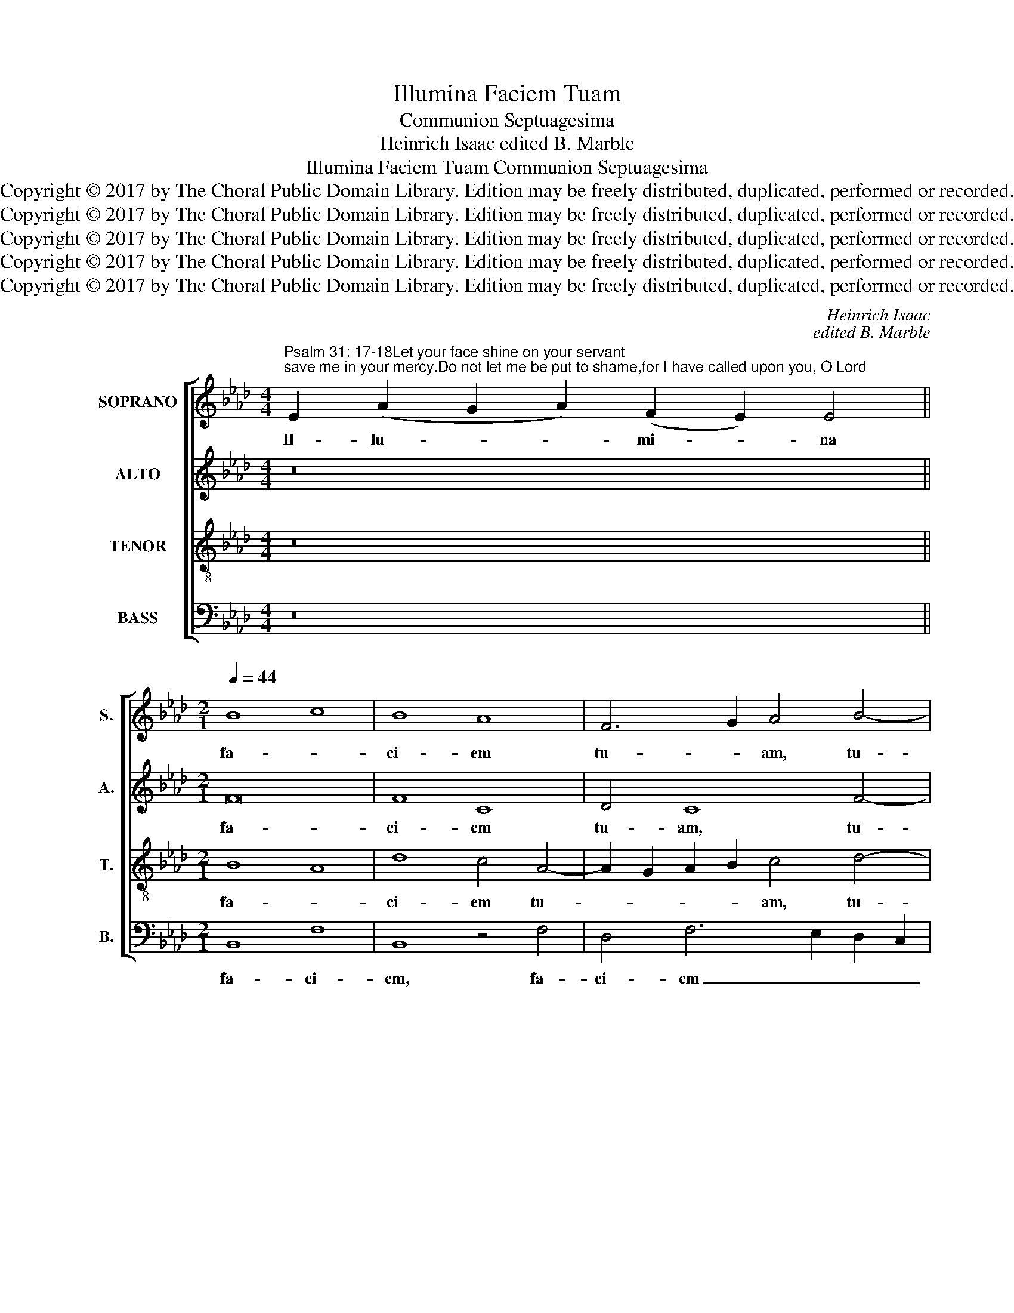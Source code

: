 X:1
T:Illumina Faciem Tuam
T:Communion Septuagesima
T:Heinrich Isaac edited B. Marble
T:Illumina Faciem Tuam Communion Septuagesima
T:Copyright © 2017 by The Choral Public Domain Library. Edition may be freely distributed, duplicated, performed or recorded.
T:Copyright © 2017 by The Choral Public Domain Library. Edition may be freely distributed, duplicated, performed or recorded.
T:Copyright © 2017 by The Choral Public Domain Library. Edition may be freely distributed, duplicated, performed or recorded.
T:Copyright © 2017 by The Choral Public Domain Library. Edition may be freely distributed, duplicated, performed or recorded.
T:Copyright © 2017 by The Choral Public Domain Library. Edition may be freely distributed, duplicated, performed or recorded.
C:Heinrich Isaac
C:edited B. Marble
Z:Copyright © 2017 by The Choral Public Domain Library. Edition may be freely distributed, duplicated, performed or recorded.
%%score [ 1 2 3 4 ]
L:1/8
M:4/4
K:Ab
V:1 treble nm="SOPRANO" snm="S."
V:2 treble nm="ALTO" snm="A."
V:3 treble-8 transpose=-12 nm="TENOR" snm="T."
V:4 bass nm="BASS" snm="B."
V:1
"^Psalm 31: 17-18Let your face shine on your servant;save me in your mercy.Do not let me be put to shame,for I have called upon you, O Lord" E2 (A2 G2 A2) (F2 E2) E4 || %1
w: Il- lu- * * mi- * na|
[M:2/1][Q:1/4=44] B8 c8 | B8 A8 | F6 G2 A4 B4- | B4 A8 G4 | A8 z8 | A12 A4 | A8 E8 | F8 G4 A4- | %9
w: fa- *|ci- em|tu- * am, tu-||am|su- per|ser- vum|tu- um, tu-|
 A2 G2 F8 =E4 | F8 z8 | _E8 F8 | A8 B8 | B8 c8 | F8 G4 A4- | A2 G2 F8 =E4 | F8 z8 | A8 c8 | %18
w: |um,|et _|sal- *|vum _|me fac, me|_ _ _ _|fac|in tu-|
 B8 c4 e4- | e2 d2 c8 B4 | c16 | z8 c8 | e8 c8 | B4 c8 B4- | B4 A4 B8- | B4 A8 G4 | A8 z8 | c8 e8 | %28
w: * a, tu-||a|mi-|* se-|ri- * cor-||* * di-|a:|Do- *|
 B8 B8 | A8 F8 | A8 z8 | A8 A8 | F4 A6 G2 F2 E2 | F4 E8 =D4 | E16 | z8 A8 | B8 A8 | A8 z4 A4- | %38
w: * mi-|ne _|_|non con-|fun- * * * *|dar, con- fun-|dar|quo-|* ni-|am in-|
 A4 B8 A4- | A4 G4 E8 | F8 G4 A4- | A2 G2 F8 =E4 | F16 |] %43
w: * * vo-|* * ca-|* vi, in-|* vo- ca- vi|te.|
V:2
 z16 ||[M:2/1] F16 | F8 C8 | D4 C8 F4- | F2 E2 C2 D2 E8 | C4 F8 F4 | F8 C8 | z4 C8 A,4- | %8
w: |fa-|ci- em|tu- am, tu-||am su- per|ser- vum|tu- um,|
 A,4 D4 B,4 C4 | A,4 B,4 C8 | z4 A,6 G,2 F,4 | G,4 E,4 B,8 | C4 A,4 G,8 | z4 B,4 A,4 C4- | %14
w: _ tu- * *|* * um,|et _ _|sal- * vum,|sal- * vum|me fac, me|
 C4 D4 E4 C4 | D8 C6 B,2 | A,2 G,2 F,12 | F6 E2 F4 C4 | D4 B,4 A,6 B,2 | C8 z4 D4 | E4 F4 C4 E4- | %21
w: _ _ _ _|* fac _|_ _ _|in _ _ tu-|a, in tu- *|a mi-|se- ri- cor- *|
 E2 D2 C6 B,2 A,4- | A,2 B,2 C2 D2 E8 | z4 C6 D2 E4 | F6 E2 D2 C2 B,4- | B,4 E12 | E16 | %27
w: * * * di- a,|_ _ _ _ _|mi- se- ri-|cor- * * * *|* di-|a:|
 z4 C4 B,4 G,2 A,2 | B,8 z4 E4 | F6 E2 D2 C2 D4 | C12 D4 | E8 D8- | D8 z4 D4- | D2 C2 A,4 B,8- | %34
w: Do- * mi- *|ne, Do-|* mi- ne _ _|non con-|fun- dar,|_ non|_ _ _ _|
 B,4 G,4 A,2 B,2 C2 D2 | E8 C4 F4- | F4 =E4 F8- | F8 F,8 | z8 z4 F4- | F4 E12 | C4 D4 B,4 D4 | %41
w: * con- fun- * * *|* dar quo-|* ni- am|_ _|in-|* vo-|ca- * vi, in-|
 C4 D4 C8 | C16 |] %43
w: vo- ca- vi|te.|
V:3
 z16 ||[M:2/1] B8 A8 | d8 c4 A4- | A2 G2 A2 B2 c4 d4- | d2 c2 A4 B8 | A16 | z8 c8- | c4 c4 c8 | %8
w: |fa- *|ci- em tu-|* * * * am, tu-||am|su-|* per ser-|
 A8 G4 E4 | F8 G8 | F4 A8 B4 | c8 d8 | c8 B4 e4- | e4 d4 c4 A4- | A2 G2 F4 E4 F4 | A4 B4 G8 | %16
w: vum tu- *||um, et _|sal- *|vum, _ et|_ sal- vum me|_ _ _ fac, et|sal- vum me|
 F8 A8 | c8 A8 | B4 e4 c6 d2 | e4 f4 d8 | c8 z8 | c8 e8 | c6 B2 A4 e4 | d4 c4 A4 B4 | c8 B4 d4- | %25
w: fac in|tu- *|a, in tu- *|* * a|_|mi- *|se- * * ri-|cor- di- a mi-|se- ri- cor-|
 d4 c4 B8 | A4 c6 B2 A2 G2 | F4 A4 G4 E4- | E4 e6 d2 B4 | c4 A4 B8 | A16 | z4 A4 F4 A4- | %32
w: * * di-|a: Do- * * *|* mi- ne, _|_ Do- * *|* mi- ne,|non|con- fun- *|
 A2 G2 F2 E2 F4 B4- | B4 E4 F8 | E8 A8 | B6 A2 A8 | z8 d8- | d4 c4 c8 | d8 e4 c4 | d4 B4 c6 B2 | %40
w: * * * * dar, non|_ con- fun-|dar quo-|* ni- am,|quo-|* ni- am|in- * vo-|ca- * * *|
 A2 G2 A4 G4 F4 | A4 B4 G8 | F16 |] %43
w: * * * vi, in-|vo- ca- vi|te.|
V:4
 z16 ||[M:2/1] B,,8 F,8 | B,,8 z4 F,4 | D,4 F,6 E,2 D,2 C,2 | B,,4 F,4 E,8 | z8 F,8- | %6
w: |fa- ci-|em, fa-|ci- em _ _ _|_ tu- am|su-|
 F,4 F,4 F,8 | F,8 C,8 | D,8 E,4 A,,4 | D,8 C,8 | D,4 F,6 E,2 D,4 | C,8 B,,8 | z4 F,4 G,4 E,4- | %13
w: * per ser-|vum tu-|um, ser- vum|tu- *|um. tu- * *|* um,|et sal- vum|
 E,2 F,2 G,4 A,4 F,4- | F,2 E,2 D,4 C,4 F,4- | F,4 B,,4 C,8 | z4 C6 B,2 A,2 G,2 | F,16 | %18
w: _ _ _ _ me|_ _ _ fac, me|_ _ fac,|in _ _ _|_|
 z4 G,4 A,8 | z4 A,4 B,8 | A,4 F,4 E,6 D,2 | C,6 B,,2 A,,8 | z4 A,6 G,2 E,4 | G,4 A,4 F,4 G,4 | %24
w: tu- a,|mi- se-|* ri- cor- *|* di- a,|mi- * *|* * se- ri-|
 F,8 z4 B,4 | G,4 A,4 E,8 | A,,8 z4 A,4- | A,4 F,4 G,4 B,4 | G,4 E,8 G,4 | F,8 B,,8 | z4 F,8 D,4 | %31
w: cor- *|* * di-|a: Do-|* mi- ne, Do-|* * mi-|ne, _|non con-|
 A,8 D,8 | z4 D,8 D,4 | B,,4 C,4 B,,8 | B,8 z4 A,4- | A,4 G,4 A,4 F,4 | G,8 F,8- | F,8 z4 F,4 | %38
w: fun- dar,|non con-|fun- * dar|_ quo-|* * * ni-|am _|_ in-|
 D,4 _G,4 E,4 F,4 | D,4 E,4 C,8 | z4 D,4 E,4 D,4 | F,4 B,,4 C,8 | F,,16 |] %43
w: vo- * ca- *|* * vi,|in- vo- *|ca- * vi|te.|

